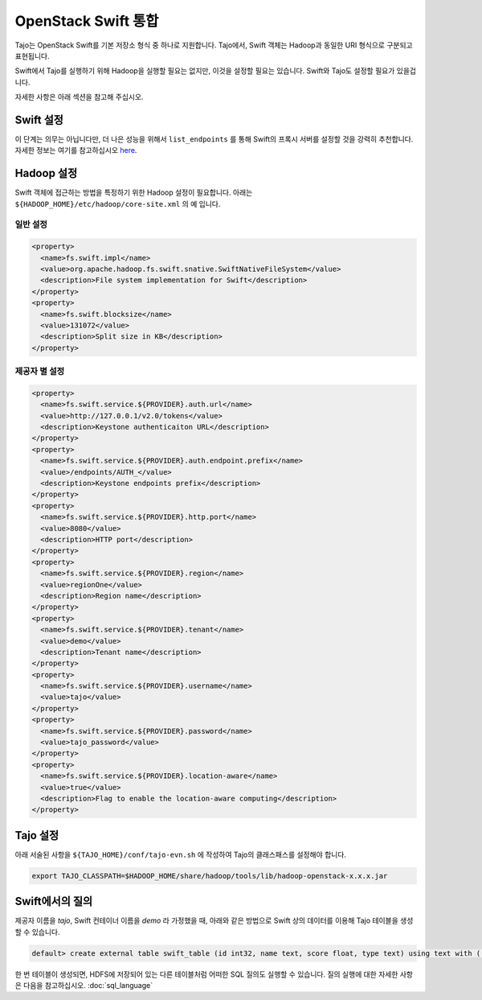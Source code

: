 *************************************
OpenStack Swift 통합
*************************************

Tajo는 OpenStack Swift를 기본 저장소 형식 중 하나로 지원합니다.
Tajo에서, Swift 객체는 Hadoop과 동일한 URI 형식으로 구분되고 표현됩니다.

Swift에서 Tajo를 실행하기 위해 Hadoop을 실행할 필요는 없지만, 이것을 설정할 필요는 있습니다.
Swift와 Tajo도 설정할 필요가 있을겁니다.

자세한 사항은 아래 섹션을 참고해 주십시오.

======================
Swift 설정
======================


이 단계는 의무는 아닙니다만, 더 나은 성능을 위해서 ``list_endpoints`` 를 통해 Swift의 프록시 서버를 설정할 것을 강력히 추천합니다.
자세한 정보는 여기를 참고하십시오 `here <http://docs.openstack.org/developer/swift/middleware.html#module-swift.common.middleware.list_endpoints>`_.

======================
Hadoop 설정
======================

Swift 객체에 접근하는 방법을 특정하기 위한 Hadoop 설정이 필요합니다.
아래는 ``${HADOOP_HOME}/etc/hadoop/core-site.xml`` 의 예 입니다.

-----------------------
일반 설정
-----------------------

.. code-block:: xml

  <property>
    <name>fs.swift.impl</name>
    <value>org.apache.hadoop.fs.swift.snative.SwiftNativeFileSystem</value>
    <description>File system implementation for Swift</description>
  </property>
  <property>
    <name>fs.swift.blocksize</name>
    <value>131072</value>
    <description>Split size in KB</description>
  </property>

----------------------------
제공자 별 설정
----------------------------

.. code-block:: xml

  <property>
    <name>fs.swift.service.${PROVIDER}.auth.url</name>
    <value>http://127.0.0.1/v2.0/tokens</value>
    <description>Keystone authenticaiton URL</description>
  </property>
  <property>
    <name>fs.swift.service.${PROVIDER}.auth.endpoint.prefix</name>
    <value>/endpoints/AUTH_</value>
    <description>Keystone endpoints prefix</description>
  </property>
  <property>
    <name>fs.swift.service.${PROVIDER}.http.port</name>
    <value>8080</value>
    <description>HTTP port</description>
  </property>
  <property>
    <name>fs.swift.service.${PROVIDER}.region</name>
    <value>regionOne</value>
    <description>Region name</description>
  </property>
  <property>
    <name>fs.swift.service.${PROVIDER}.tenant</name>
    <value>demo</value>
    <description>Tenant name</description>
  </property>
  <property>
    <name>fs.swift.service.${PROVIDER}.username</name>
    <value>tajo</value>
  </property>
  <property>
    <name>fs.swift.service.${PROVIDER}.password</name>
    <value>tajo_password</value>
  </property>
  <property>
    <name>fs.swift.service.${PROVIDER}.location-aware</name>
    <value>true</value>
    <description>Flag to enable the location-aware computing</description>
  </property>

======================
Tajo 설정
======================

아래 서술된 사항을 ``${TAJO_HOME}/conf/tajo-evn.sh`` 에 작성하여 Tajo의 클래스패스를 설정해야 합니다.

.. code-block:: sh

  export TAJO_CLASSPATH=$HADOOP_HOME/share/hadoop/tools/lib/hadoop-openstack-x.x.x.jar

======================
Swift에서의 질의
======================

제공자 이름을 *tajo*, Swift 컨테이너 이름을 *demo* 라 가정했을 때, 아래와 같은 방법으로 Swift 상의 데이터를 이용해 Tajo 테이블을 생성할 수 있습니다.

.. code-block:: sql

  default> create external table swift_table (id int32, name text, score float, type text) using text with ('text.delimiter'='|') location 'swift://demo.tajo/test.tbl';

한 번 테이블이 생성되면, HDFS에 저장되어 있는 다른 테이블처럼 어떠한 SQL 질의도 실행할 수 있습니다.
질의 실행에 대한 자세한 사항은 다음을 참고하십시오. :doc:`sql_language`